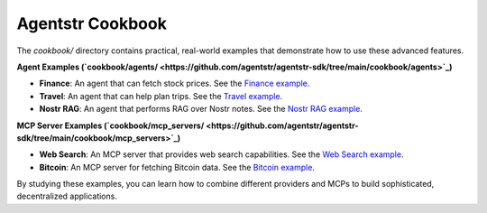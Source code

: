 Agentstr Cookbook
=================

The `cookbook/` directory contains practical, real-world examples that demonstrate how to use these advanced features.

**Agent Examples (`cookbook/agents/ <https://github.com/agentstr/agentstr-sdk/tree/main/cookbook/agents>`_)**

*   **Finance**: An agent that can fetch stock prices. See the `Finance example <https://github.com/agentstr/agentstr-sdk/tree/main/cookbook/agents/finance>`_.
*   **Travel**: An agent that can help plan trips. See the `Travel example <https://github.com/agentstr/agentstr-sdk/tree/main/cookbook/agents/travel>`_.
*   **Nostr RAG**: An agent that performs RAG over Nostr notes. See the `Nostr RAG example <https://github.com/agentstr/agentstr-sdk/tree/main/cookbook/agents/nostr_rag>`_.

**MCP Server Examples (`cookbook/mcp_servers/ <https://github.com/agentstr/agentstr-sdk/tree/main/cookbook/mcp_servers>`_)**

*   **Web Search**: An MCP server that provides web search capabilities. See the `Web Search example <https://github.com/agentstr/agentstr-sdk/tree/main/cookbook/mcp_servers/web_search>`_.
*   **Bitcoin**: An MCP server for fetching Bitcoin data. See the `Bitcoin example <https://github.com/agentstr/agentstr-sdk/tree/main/cookbook/mcp_servers/bitcoin>`_.

By studying these examples, you can learn how to combine different providers and MCPs to build sophisticated, decentralized applications.
